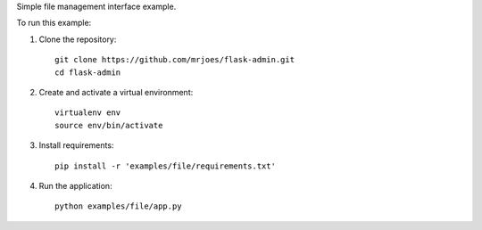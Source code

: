 Simple file management interface example.

To run this example:

1. Clone the repository::

     git clone https://github.com/mrjoes/flask-admin.git
     cd flask-admin

2. Create and activate a virtual environment::

     virtualenv env
     source env/bin/activate

3. Install requirements::

     pip install -r 'examples/file/requirements.txt'

4. Run the application::

     python examples/file/app.py


